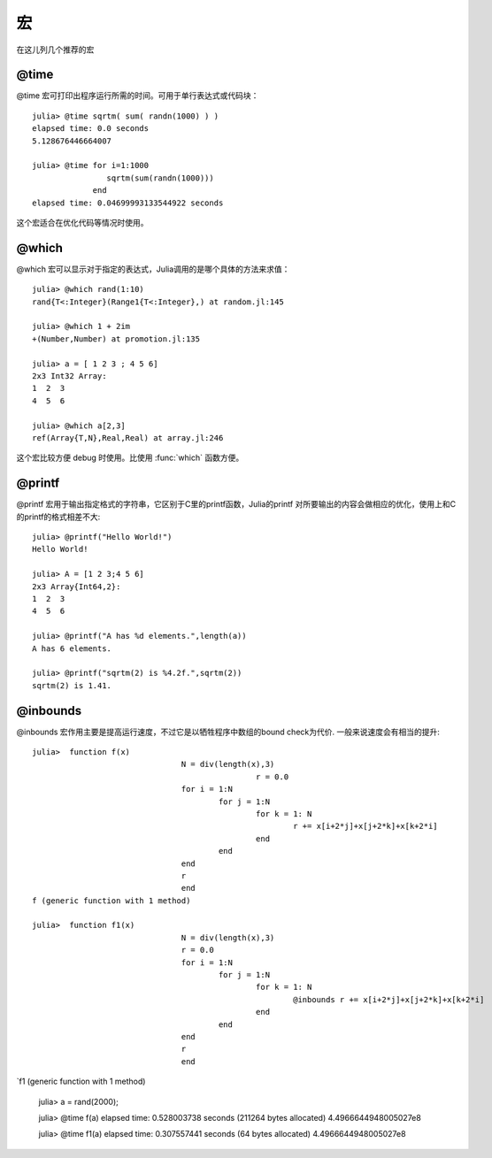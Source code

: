 .. _note-macroes:

****
 宏
****

在这儿列几个推荐的宏

@time
-----

@time 宏可打印出程序运行所需的时间。可用于单行表达式或代码块： ::

	julia> @time sqrtm( sum( randn(1000) ) )
	elapsed time: 0.0 seconds
	5.128676446664007
	
	julia> @time for i=1:1000
	                sqrtm(sum(randn(1000)))
	             end
	elapsed time: 0.04699993133544922 seconds
	
这个宏适合在优化代码等情况时使用。
	
@which
------

@which 宏可以显示对于指定的表达式，Julia调用的是哪个具体的方法来求值： ::

	julia> @which rand(1:10)
	rand{T<:Integer}(Range1{T<:Integer},) at random.jl:145
	
	julia> @which 1 + 2im
	+(Number,Number) at promotion.jl:135
	
	julia> a = [ 1 2 3 ; 4 5 6]
	2x3 Int32 Array:
	1  2  3
	4  5  6
	
	julia> @which a[2,3]
	ref(Array{T,N},Real,Real) at array.jl:246

这个宏比较方便 debug 时使用。比使用 :func:`which` 函数方便。

@printf
-------

@printf 宏用于输出指定格式的字符串，它区别于C里的printf函数，Julia的printf
对所要输出的内容会做相应的优化，使用上和C的printf的格式相差不大: ::

	julia> @printf("Hello World!")
	Hello World!
	
	julia> A = [1 2 3;4 5 6]
	2x3 Array{Int64,2}:
 	1  2  3
 	4  5  6
 	
 	julia> @printf("A has %d elements.",length(a))
	A has 6 elements.
	
	julia> @printf("sqrtm(2) is %4.2f.",sqrtm(2))
	sqrtm(2) is 1.41.


@inbounds
---------

@inbounds 宏作用主要是提高运行速度，不过它是以牺牲程序中数组的bound check为代价. 一般来说速度会有相当的提升: ::

	julia>  function f(x)
					N = div(length(x),3)
					 		r = 0.0
					for i = 1:N
						for j = 1:N
							for k = 1: N
								r += x[i+2*j]+x[j+2*k]+x[k+2*i]
							end
						end
					end
					r
					end
	f (generic function with 1 method)

	julia>  function f1(x)
					N = div(length(x),3)
					r = 0.0
					for i = 1:N
						for j = 1:N
							for k = 1: N
								@inbounds r += x[i+2*j]+x[j+2*k]+x[k+2*i]
							end
						end
					end
					r
					end
`f1 (generic function with 1 method) 	
	
	julia> a = rand(2000);
	
	julia> @time f(a)
	elapsed time: 0.528003738 seconds (211264 bytes allocated)
	4.4966644948005027e8
	
	julia> @time f1(a)
	elapsed time: 0.307557441 seconds (64 bytes allocated)
	4.4966644948005027e8
	
